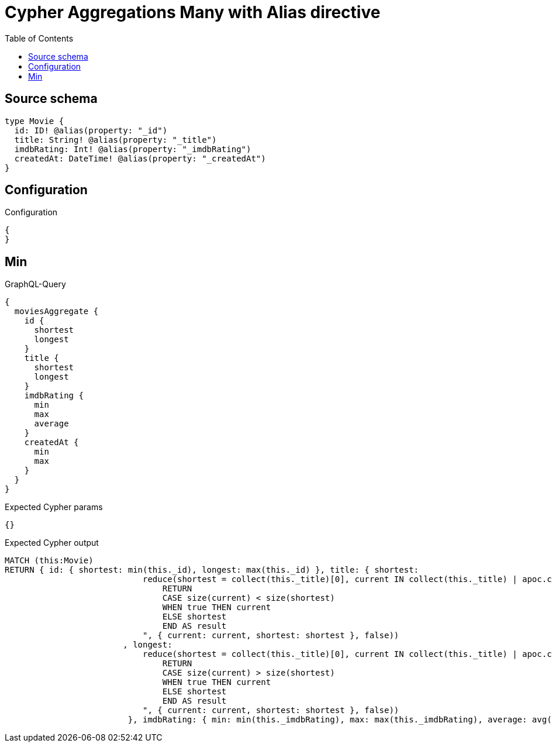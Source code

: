 :toc:

= Cypher Aggregations Many with Alias directive

== Source schema

[source,graphql,schema=true]
----
type Movie {
  id: ID! @alias(property: "_id")
  title: String! @alias(property: "_title")
  imdbRating: Int! @alias(property: "_imdbRating")
  createdAt: DateTime! @alias(property: "_createdAt")
}
----

== Configuration

.Configuration
[source,json,schema-config=true]
----
{
}
----
== Min

.GraphQL-Query
[source,graphql]
----
{
  moviesAggregate {
    id {
      shortest
      longest
    }
    title {
      shortest
      longest
    }
    imdbRating {
      min
      max
      average
    }
    createdAt {
      min
      max
    }
  }
}
----

.Expected Cypher params
[source,json]
----
{}
----

.Expected Cypher output
[source,cypher]
----
MATCH (this:Movie)
RETURN { id: { shortest: min(this._id), longest: max(this._id) }, title: { shortest: 
                            reduce(shortest = collect(this._title)[0], current IN collect(this._title) | apoc.cypher.runFirstColumn("
                                RETURN
                                CASE size(current) < size(shortest)
                                WHEN true THEN current
                                ELSE shortest
                                END AS result
                            ", { current: current, shortest: shortest }, false))
                        , longest: 
                            reduce(shortest = collect(this._title)[0], current IN collect(this._title) | apoc.cypher.runFirstColumn("
                                RETURN
                                CASE size(current) > size(shortest)
                                WHEN true THEN current
                                ELSE shortest
                                END AS result
                            ", { current: current, shortest: shortest }, false))
                         }, imdbRating: { min: min(this._imdbRating), max: max(this._imdbRating), average: avg(this._imdbRating) }, createdAt: { min: apoc.date.convertFormat(toString(min(this._createdAt)), "iso_zoned_date_time", "iso_offset_date_time"), max: apoc.date.convertFormat(toString(max(this._createdAt)), "iso_zoned_date_time", "iso_offset_date_time") } }
----

